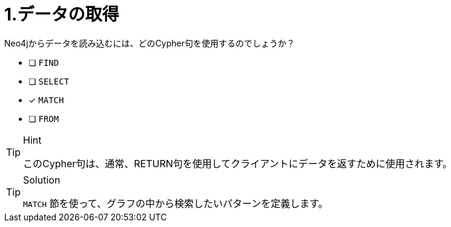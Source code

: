:id: q1
[#{id}.question]
= 1.データの取得

Neo4jからデータを読み込むには、どのCypher句を使用するのでしょうか？

* [ ] `FIND`
* [ ] `SELECT`
* [x] `MATCH`
* [ ] `FROM`

[TIP,role=hint]
.Hint
====
このCypher句は、通常、RETURN句を使用してクライアントにデータを返すために使用されます。
====

[TIP,role=solution]
.Solution
====
`MATCH` 節を使って、グラフの中から検索したいパターンを定義します。
====